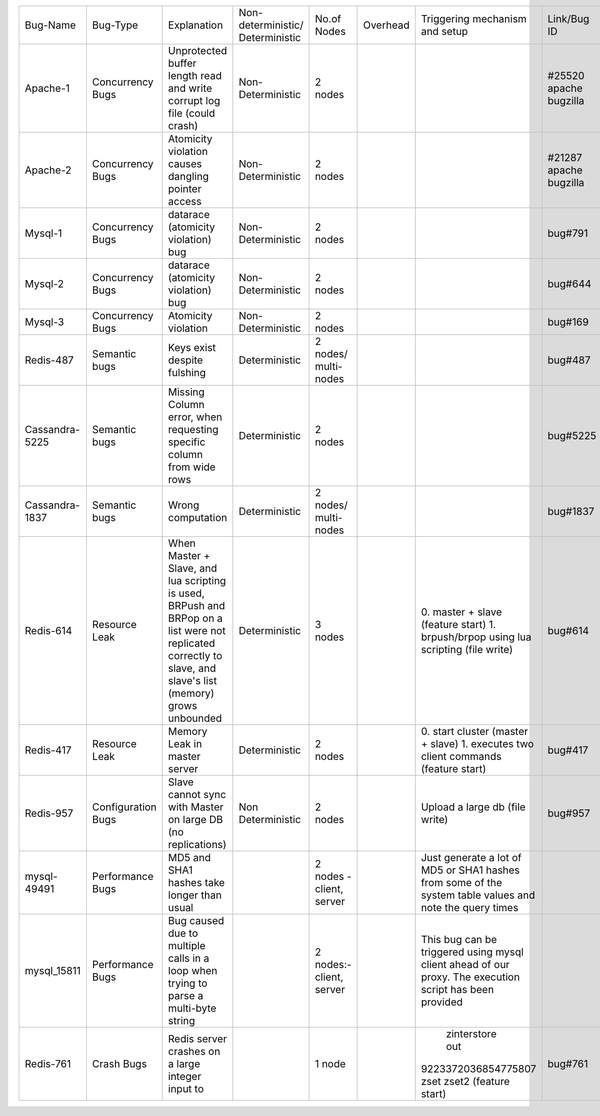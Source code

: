 +--------------+-------------+--------------------+------------------+-----------------+--------+--------------------+---------+---------+---------+---------+
|Bug-Name      |Bug-Type     |Explanation         |Non-deterministic/|No.of Nodes      |Overhead|Triggering mechanism|Link/Bug |Resource |Done     |Software |
|              |             |                    |Deterministic     |                 |        |and setup           |ID       |         |         |         |
+--------------+-------------+--------------------+------------------+-----------------+--------+--------------------+---------+---------+---------+---------+
|Apache-1      |Concurrency  |Unprotected buffer  |Non-Deterministic |2 nodes          |        |                    |#25520   |AVIO     |    Y    |apache   |
|              |Bugs         |length read and     |                  |                 |        |                    |apache   |benchmark|         |         |
|              |             |write corrupt log   |                  |                 |        |                    |bugzilla |         |         |         |
|              |             |file (could crash)  |                  |                 |        |                    |         |         |         |         |
+--------------+-------------+--------------------+------------------+-----------------+--------+--------------------+---------+---------+---------+---------+
|Apache-2      |Concurrency  |Atomicity violation |Non-Deterministic |2 nodes          |        |                    |#21287   |AVIO     |    Y    |apache   |
|              |Bugs         |causes dangling     |                  |                 |        |                    |apache   |benchmark|         |         |
|              |             |pointer access      |                  |                 |        |                    |bugzilla |         |         |         |
+--------------+-------------+--------------------+------------------+-----------------+--------+--------------------+---------+---------+---------+---------+
|Mysql-1       |Concurrency  |datarace (atomicity |Non-Deterministic |2 nodes          |        |                    |bug#791  |AVIO     |    Y    |mysql    |
|              |Bugs         |violation) bug      |                  |                 |        |                    |         |benchmark|         |         |
+--------------+-------------+--------------------+------------------+-----------------+--------+--------------------+---------+---------+---------+---------+
|Mysql-2       |Concurrency  |datarace (atomicity |Non-Deterministic |2 nodes          |        |                    |bug#644  |AVIO     |    Y    |mysql    |
|              |Bugs         |violation) bug      |                  |                 |        |                    |         |benchmark|         |         |
|              |             |                    |                  |                 |        |                    |         |         |         |         |
+--------------+-------------+--------------------+------------------+-----------------+--------+--------------------+---------+---------+---------+---------+
|Mysql-3       |Concurrency  |Atomicity violation |Non-Deterministic |2 nodes          |        |                    |bug#169  |AVIO     |    Y    |mysql    |
|              |Bugs         |                    |                  |                 |        |                    |         |benchmark|         |         |
+--------------+-------------+--------------------+------------------+-----------------+--------+--------------------+---------+---------+---------+---------+
|Redis-487     |Semantic bugs|Keys exist despite  |Deterministic     |2 nodes/         |        |                    |bug#487  |Aspirator|    Y    |Redis    |
|              |             |fulshing            |                  |multi-nodes      |        |                    |         |benchmark|         |         |
|              |             |                    |                  |                 |        |                    |         |         |         |         |
+--------------+-------------+--------------------+------------------+-----------------+--------+--------------------+---------+---------+---------+---------+
|Cassandra-5225|Semantic bugs|Missing Column      |Deterministic     |2 nodes          |        |                    |bug#5225 |         |         |Cassandra|
|              |             |error, when         |                  |                 |        |                    |         |         |         |         |
|              |             |requesting specific |                  |                 |        |                    |         |         |         |         |
|              |             |column from wide    |                  |                 |        |                    |         |         |         |         |
|              |             |rows                |                  |                 |        |                    |         |         |         |         |
+--------------+-------------+--------------------+------------------+-----------------+--------+--------------------+---------+---------+---------+---------+
|Cassandra-1837|Semantic bugs|Wrong computation   |Deterministic     |2 nodes/         |        |                    |bug#1837 |         |    Y    |cassandra|
|              |             |                    |                  |multi-nodes      |        |                    |         |         |         |         |
+--------------+-------------+--------------------+------------------+-----------------+--------+--------------------+---------+---------+---------+---------+
|Redis-614     |Resource Leak|When Master + Slave,|Deterministic     |3 nodes          |        |0. master + slave   |bug#614  |         |   Y     |Redis    |
|              |             |and lua scripting is|                  |                 |        |(feature start)     |         |         |         |         |
|              |             |used, BRPush and    |                  |                 |        |1. brpush/brpop     |         |         |         |         |
|              |             |BRPop on a list were|                  |                 |        |using lua scripting |         |         |         |         |
|              |             |not replicated      |                  |                 |        |(file write)        |         |         |         |         |
|              |             |correctly to slave, |                  |                 |        |                    |         |         |         |         |
|              |             |and slave's list    |                  |                 |        |                    |         |         |         |         |
|              |             |(memory) grows      |                  |                 |        |                    |         |         |         |         |
|              |             |unbounded           |                  |                 |        |                    |         |         |         |         |
+--------------+-------------+--------------------+------------------+-----------------+--------+--------------------+---------+---------+---------+---------+
|Redis-417     |Resource Leak|Memory Leak in      |Deterministic     |2 nodes          |        |0. start cluster    |bug#417  |         |   Y     |Redis    |
|              |             |master server       |                  |                 |        |(master + slave)    |         |         |         |         |
|              |             |                    |                  |                 |        |1. executes two     |         |         |         |         |
|              |             |                    |                  |                 |        |client commands     |         |         |         |         |
|              |             |                    |                  |                 |        |(feature start)     |         |         |         |         |
+--------------+-------------+--------------------+------------------+-----------------+--------+--------------------+---------+---------+---------+---------+
|Redis-957     |Configuration|Slave cannot sync   |Non Deterministic |2 nodes          |        |Upload a large db   |bug#957  |         |N (Could |Redis    |
|              |Bugs         |with Master on large|                  |                 |        |(file write)        |         |         |not find |         |
|              |             |DB (no replications)|                  |                 |        |                    |         |         |bug      |         |
|              |             |                    |                  |                 |        |                    |         |         |trigger) |         |
+--------------+-------------+--------------------+------------------+-----------------+--------+--------------------+---------+---------+---------+---------+
|mysql-49491   |Performance  |MD5 and SHA1 hashes |                  |2 nodes - client,|        |Just generate a lot |         |         |    Y    |mysql    |
|              |Bugs         |take longer than    |                  |server           |        |of MD5 or SHA1      |         |         |         |         |
|              |             |usual               |                  |                 |        |hashes from some of |         |         |         |         |
|              |             |                    |                  |                 |        |the system table    |         |         |         |         |
|              |             |                    |                  |                 |        |values and note the |         |         |         |         |
|              |             |                    |                  |                 |        |query times         |         |         |         |         |
+--------------+-------------+--------------------+------------------+-----------------+--------+--------------------+---------+---------+---------+---------+
|mysql_15811   |Performance  |Bug caused due to   |                  |2 nodes:- client,|        |This bug can be     |         |         |    Y    |         |
|              |Bugs         |multiple calls in a |                  |server           |        |triggered using     |         |         |         |         |
|              |             |loop when trying to |                  |                 |        |mysql client ahead  |         |         |         |         |
|              |             |parse a multi-byte  |                  |                 |        |of our proxy.  The  |         |         |         |         |
|              |             |string              |                  |                 |        |execution script has|         |         |         |         |
|              |             |                    |                  |                 |        |been provided       |         |         |         |         |
+--------------+-------------+--------------------+------------------+-----------------+--------+--------------------+---------+---------+---------+---------+
|Redis-761     |Crash Bugs   |Redis server crashes|                  |1 node           |        | zinterstore out    |bug#761  |         |   Y     |Redis    |
|              |             |on a large integer  |                  |                 |        |9223372036854775807 |         |         |         |         |
|              |             |input to            |                  |                 |        |zset zset2 (feature |         |         |         |         |
|              |             |                    |                  |                 |        |start)              |         |         |         |         |
+--------------+-------------+--------------------+------------------+-----------------+--------+--------------------+---------+---------+---------+---------+
